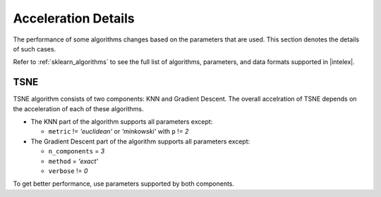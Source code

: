 .. ******************************************************************************
.. * Copyright 2022 Intel Corporation
.. *
.. * Licensed under the Apache License, Version 2.0 (the "License");
.. * you may not use this file except in compliance with the License.
.. * You may obtain a copy of the License at
.. *
.. *     http://www.apache.org/licenses/LICENSE-2.0
.. *
.. * Unless required by applicable law or agreed to in writing, software
.. * distributed under the License is distributed on an "AS IS" BASIS,
.. * WITHOUT WARRANTIES OR CONDITIONS OF ANY KIND, either express or implied.
.. * See the License for the specific language governing permissions and
.. * limitations under the License.
.. *******************************************************************************/

####################
Acceleration Details
####################

The performance of some algorithms changes based on the parameters that are used.
This section denotes the details of such cases.

Refer to :ref:`sklearn_algorithms` to see the full list of algorithms, parameters, and data formats supported in |intelex|.

.. _acceleration_tsne:

TSNE
----

TSNE algorithm consists of two components: KNN and Gradient Descent.
The overall accelration of TSNE depends on the acceleration of each of these algorithms.

- The KNN part of the algorithm supports all parameters except:
 
  - ``metric`` != `'euclidean'` or `'minkowski'` with ``p`` != `2`
- The Gradient Descent part of the algorithm supports all parameters except:
 
  - ``n_components`` = `3`
  - ``method`` = `'exact'`
  - ``verbose`` != `0`

To get better performance, use parameters supported by both components.